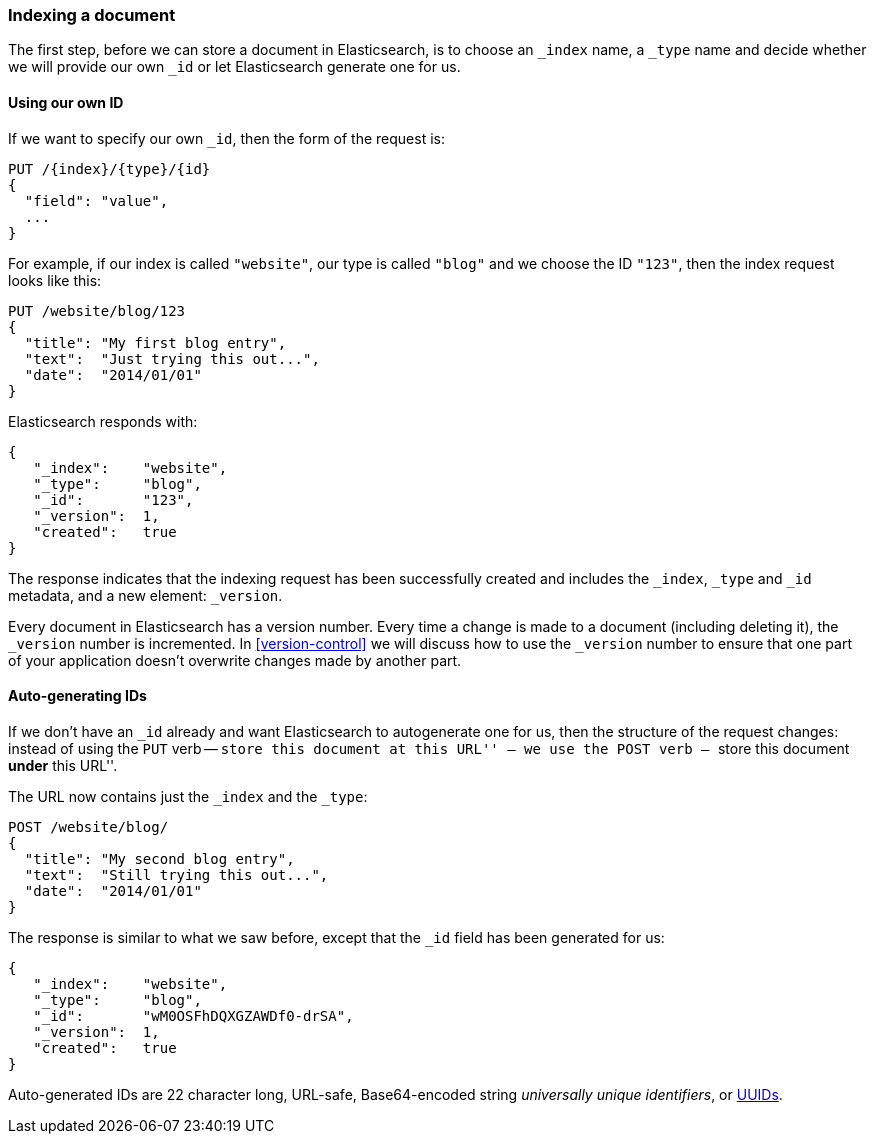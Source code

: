 [[index-doc]]
=== Indexing a document

The first step, before we can store a document in Elasticsearch, is  to choose
an `_index` name, a `_type` name and decide whether we will provide our own
`_id` or let Elasticsearch generate one for us.

==== Using our own ID

If we want to specify our own `_id`, then the form of the request is:

[source,js]
--------------------------------------------------
PUT /{index}/{type}/{id}
{
  "field": "value",
  ...
}
--------------------------------------------------

For example, if our index is called `"website"`, our type is called `"blog"`
and we choose the ID `"123"`, then the index request looks like this:

[source,js]
--------------------------------------------------
PUT /website/blog/123
{
  "title": "My first blog entry",
  "text":  "Just trying this out...",
  "date":  "2014/01/01"
}
--------------------------------------------------

Elasticsearch responds with:

[source,js]
--------------------------------------------------
{
   "_index":    "website",
   "_type":     "blog",
   "_id":       "123",
   "_version":  1,
   "created":   true
}
--------------------------------------------------


The response indicates that the indexing request has been successfully created
and includes the `_index`, `_type` and `_id` metadata, and a new element:
`_version`.

Every document in Elasticsearch has a version number. Every time a change is
made to a document (including deleting it), the `_version` number is
incremented.  In <<version-control>> we will discuss how to use the `_version`
number to ensure that one part of your application doesn't overwrite changes
made by another part.

==== Auto-generating IDs

If we don't have an `_id` already and want Elasticsearch to autogenerate one
for us, then the structure of the request changes: instead of using the `PUT`
verb -- ``store this document at this URL'' -- we use the `POST` verb --
``store this document *under* this URL''.

The URL now contains just the `_index` and the `_type`:

[source,js]
--------------------------------------------------
POST /website/blog/
{
  "title": "My second blog entry",
  "text":  "Still trying this out...",
  "date":  "2014/01/01"
}
--------------------------------------------------


The response is similar to what we saw before, except that the `_id`
field has been generated for us:

[source,js]
--------------------------------------------------
{
   "_index":    "website",
   "_type":     "blog",
   "_id":       "wM0OSFhDQXGZAWDf0-drSA",
   "_version":  1,
   "created":   true
}
--------------------------------------------------

Auto-generated IDs are 22 character long, URL-safe, Base64-encoded string
_universally unique identifiers_, or http://en.wikipedia.org/wiki/Uuid[UUIDs].




